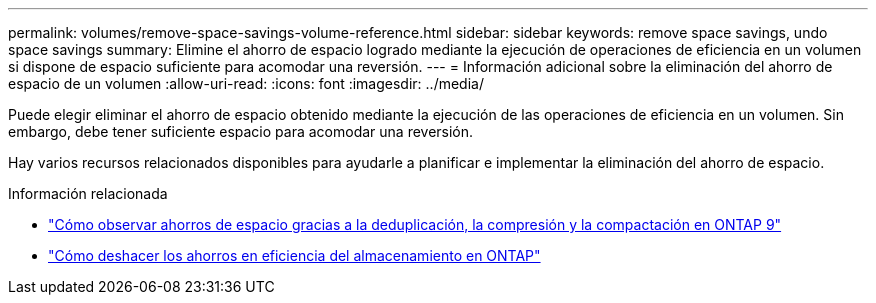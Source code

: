 ---
permalink: volumes/remove-space-savings-volume-reference.html 
sidebar: sidebar 
keywords: remove space savings, undo space savings 
summary: Elimine el ahorro de espacio logrado mediante la ejecución de operaciones de eficiencia en un volumen si dispone de espacio suficiente para acomodar una reversión. 
---
= Información adicional sobre la eliminación del ahorro de espacio de un volumen
:allow-uri-read: 
:icons: font
:imagesdir: ../media/


[role="lead"]
Puede elegir eliminar el ahorro de espacio obtenido mediante la ejecución de las operaciones de eficiencia en un volumen. Sin embargo, debe tener suficiente espacio para acomodar una reversión.

Hay varios recursos relacionados disponibles para ayudarle a planificar e implementar la eliminación del ahorro de espacio.

.Información relacionada
* link:https://kb.netapp.com/Advice_and_Troubleshooting/Data_Storage_Software/ONTAP_OS/How_to_see_space_savings_from_deduplication%2C_compression%2C_and_compaction_in_ONTAP_9["Cómo observar ahorros de espacio gracias a la deduplicación, la compresión y la compactación en ONTAP 9"^]
* link:https://kb.netapp.com/Advice_and_Troubleshooting/Data_Storage_Software/ONTAP_OS/How_to_undo_the_storage_efficiency_savings_in_ONTAP["Cómo deshacer los ahorros en eficiencia del almacenamiento en ONTAP"^]

